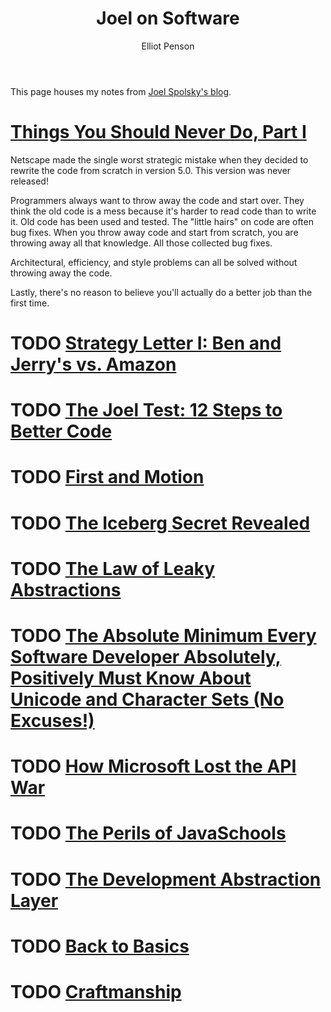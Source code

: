 #+TITLE: Joel on Software
#+AUTHOR: Elliot Penson

This page houses my notes from [[https://www.joelonsoftware.com/][Joel Spolsky's blog]].

* [[https://www.joelonsoftware.com/2000/04/06/things-you-should-never-do-part-i/][Things You Should Never Do, Part I]]

  Netscape made the single worst strategic mistake when they decided to rewrite
  the code from scratch in version 5.0. This version was never released!

  Programmers always want to throw away the code and start over. They think the
  old code is a mess because it's harder to read code than to write it. Old code
  has been used and tested. The "little hairs" on code are often bug fixes. When
  you throw away code and start from scratch, you are throwing away all that
  knowledge. All those collected bug fixes.

  Architectural, efficiency, and style problems can all be solved without
  throwing away the code.

  Lastly, there's no reason to believe you'll actually do a better job than the
  first time.

* TODO [[https://www.joelonsoftware.com/2000/05/12/strategy-letter-i-ben-and-jerrys-vs-amazon/][Strategy Letter I: Ben and Jerry's vs. Amazon]]

* TODO [[https://www.joelonsoftware.com/2000/08/09/the-joel-test-12-steps-to-better-code/][The Joel Test: 12 Steps to Better Code]]

* TODO [[https://www.joelonsoftware.com/2002/01/06/fire-and-motion/][First and Motion]]

* TODO [[https://www.joelonsoftware.com/2002/02/13/the-iceberg-secret-revealed/][The Iceberg Secret Revealed]]

* TODO [[https://www.joelonsoftware.com/2002/11/11/the-law-of-leaky-abstractions/][The Law of Leaky Abstractions]]

* TODO [[https://www.joelonsoftware.com/2003/10/08/the-absolute-minimum-every-software-developer-absolutely-positively-must-know-about-unicode-and-character-sets-no-excuses/][The Absolute Minimum Every Software Developer Absolutely, Positively Must Know About Unicode and Character Sets (No Excuses!)]]

* TODO [[https://www.joelonsoftware.com/2004/06/13/how-microsoft-lost-the-api-war/][How Microsoft Lost the API War]]

* TODO [[https://www.joelonsoftware.com/2005/12/29/the-perils-of-javaschools-2/][The Perils of JavaSchools]]

* TODO [[https://www.joelonsoftware.com/2006/04/11/the-development-abstraction-layer-2/][The Development Abstraction Layer]]

* TODO [[https://www.joelonsoftware.com/2001/12/11/back-to-basics/][Back to Basics]]

* TODO [[https://www.joelonsoftware.com/2003/12/01/craftsmanship-2/][Craftmanship]]
